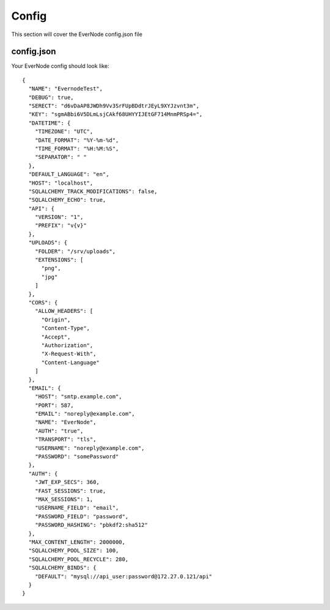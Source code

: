 .. _config:

Config
==========

This section will cover the EverNode config.json file


config.json
---------------------

Your EverNode config should look like::

    {
      "NAME": "EvernodeTest",
      "DEBUG": true,
      "SERECT": "d6vDaAP8JWDh9Vv3SrFUpBDdtrJEyL9XYJzvnt3m",
      "KEY": "sgmABbi6V5DLmLsjCAkf68UHYYIJEtGF714MnmPRSp4=",
      "DATETIME": {
        "TIMEZONE": "UTC",
        "DATE_FORMAT": "%Y-%m-%d",
        "TIME_FORMAT": "%H:%M:%S",
        "SEPARATOR": " "
      },
      "DEFAULT_LANGUAGE": "en",
      "HOST": "localhost",
      "SQLALCHEMY_TRACK_MODIFICATIONS": false,
      "SQLALCHEMY_ECHO": true,
      "API": {
        "VERSION": "1",
        "PREFIX": "v{v}"
      },
      "UPLOADS": {
        "FOLDER": "/srv/uploads",
        "EXTENSIONS": [
          "png",
          "jpg"
        ]
      },
      "CORS": {
        "ALLOW_HEADERS": [
          "Origin",
          "Content-Type",
          "Accept",
          "Authorization",
          "X-Request-With",
          "Content-Language"
        ]
      },
      "EMAIL": {
        "HOST": "smtp.example.com",
        "PORT": 587,
        "EMAIL": "noreply@example.com",
        "NAME": "EverNode",
        "AUTH": "true",
        "TRANSPORT": "tls",
        "USERNAME": "noreply@example.com",
        "PASSWORD": "somePassword"
      },
      "AUTH": {
        "JWT_EXP_SECS": 360,
        "FAST_SESSIONS": true,
        "MAX_SESSIONS": 1,
        "USERNAME_FIELD": "email",
        "PASSWORD_FIELD": "password",
        "PASSWORD_HASHING": "pbkdf2:sha512"
      },
      "MAX_CONTENT_LENGTH": 2000000,
      "SQLALCHEMY_POOL_SIZE": 100,
      "SQLALCHEMY_POOL_RECYCLE": 280,
      "SQLALCHEMY_BINDS": {
        "DEFAULT": "mysql://api_user:password@172.27.0.121/api"
      }
    }